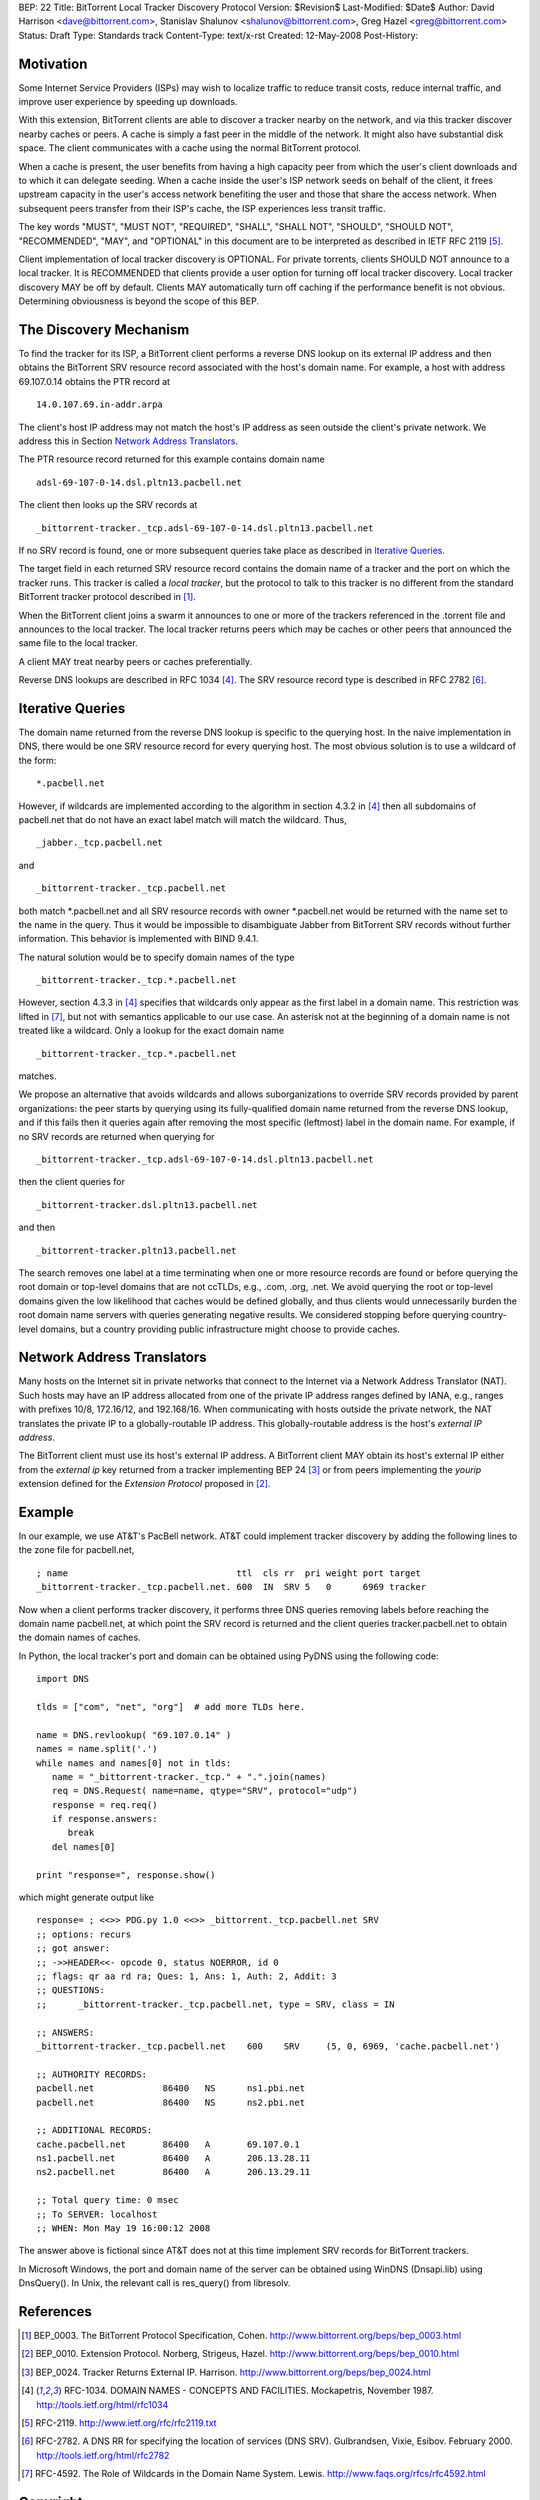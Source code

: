 BEP: 22
Title: BitTorrent Local Tracker Discovery Protocol
Version: $Revision$
Last-Modified: $Date$
Author:  David Harrison <dave@bittorrent.com>, Stanislav Shalunov <shalunov@bittorrent.com>, Greg Hazel <greg@bittorrent.com>
Status:  Draft
Type:    Standards track
Content-Type: text/x-rst
Created: 12-May-2008
Post-History: 

Motivation
==========

Some Internet Service Providers (ISPs) may wish to localize traffic 
to reduce transit costs, reduce internal traffic, and improve user
experience by speeding up downloads.  

With this extension, BitTorrent clients are able to discover a tracker
nearby on the network, and via this tracker discover nearby caches or
peers.  A cache is simply a fast peer in the middle of the network. It
might also have substantial disk space. The client communicates with a
cache using the normal BitTorrent protocol.

When a cache is present, the user benefits from having a high capacity
peer from which the user's client downloads and to which it can
delegate seeding.  When a cache inside the user's ISP network seeds on
behalf of the client, it frees upstream capacity in the user's access
network benefiting the user and those that share the access network.
When subsequent peers transfer from their ISP's cache, the ISP
experiences less transit traffic.

The key words "MUST", "MUST NOT", "REQUIRED", "SHALL", "SHALL
NOT", "SHOULD", "SHOULD NOT", "RECOMMENDED",  "MAY", and
"OPTIONAL" in this document are to be interpreted as described in
IETF RFC 2119 [#RFC-2119]_.
 
Client implementation of local tracker discovery is OPTIONAL.  
For private torrents, clients SHOULD NOT announce to a local 
tracker.  It is RECOMMENDED that clients provide a user option 
for turning off local tracker discovery.  Local tracker discovery 
MAY be off by default.  Clients MAY automatically turn off caching 
if the performance benefit is not obvious.  Determining 
obviousness is beyond the scope of this BEP.


The Discovery Mechanism
=======================

To find the tracker for its ISP, a BitTorrent client performs a reverse
DNS lookup on its external IP address and then obtains the BitTorrent
SRV resource record associated with the host's domain name.  For
example, a host with address 69.107.0.14 obtains the PTR record at

::

  14.0.107.69.in-addr.arpa

The client's host IP address may not match the host's IP address as
seen outside the client's private network.  We address this in Section
`Network Address Translators`_.

The PTR resource record returned for this example contains domain name

::

  adsl-69-107-0-14.dsl.pltn13.pacbell.net

The client then looks up the SRV records at

::
 
  _bittorrent-tracker._tcp.adsl-69-107-0-14.dsl.pltn13.pacbell.net

If no SRV record is found, one or more subsequent queries take place as
described in `Iterative Queries`_.

The target field in each returned SRV resource record contains the
domain name of a tracker and the port on which the tracker runs.  This
tracker is called a *local tracker*, but the protocol to talk to this
tracker is no different from the standard BitTorrent tracker protocol
described in [#BEP-3]_.

When the BitTorrent client joins a swarm it announces to one or more
of the trackers referenced in the .torrent file and announces to the
local tracker.  The local tracker returns peers which may be caches or
other peers that announced the same file to the local tracker.

A client MAY treat nearby peers or caches preferentially.
 
Reverse DNS lookups are described in RFC 1034 [#RFC-1034]_.
The SRV resource record type is described in RFC 2782 [#RFC-2782]_.  


Iterative Queries
=================

The domain name returned from the reverse DNS lookup is specific to
the querying host.  In the naive implementation in DNS, there would be
one SRV resource record for every querying host.  The most obvious
solution is to use a wildcard of the form::

  *.pacbell.net

However, if wildcards are implemented according to the algorithm in
section 4.3.2 in [#RFC-1034]_ then all subdomains of pacbell.net that
do not have an exact label match will match the wildcard.  Thus,

::

  _jabber._tcp.pacbell.net 

and

::

  _bittorrent-tracker._tcp.pacbell.net

both match \*.pacbell.net and all SRV resource records with owner
\*.pacbell.net would be returned with the name set to the name in the
query.  Thus it would be impossible to disambiguate Jabber from
BitTorrent SRV records without further information.  This behavior is
implemented with BIND 9.4.1.

The natural solution would be to specify domain names of the type

::

  _bittorrent-tracker._tcp.*.pacbell.net

However, section 4.3.3 in [#RFC-1034]_ specifies that wildcards only
appear as the first label in a domain name.  This restriction was
lifted in [#RFC-4592]_, but not with semantics applicable to our use
case.  An asterisk not at the beginning of a domain name is not
treated like a wildcard.  Only a lookup for the exact domain name

::

  _bittorrent-tracker._tcp.*.pacbell.net

matches.

We propose an alternative that avoids wildcards and allows
suborganizations to override SRV records provided by parent
organizations: the peer starts by querying using its fully-qualified
domain name returned from the reverse DNS lookup, and if this fails
then it queries again after removing the most specific (leftmost)
label in the domain name.  For example, if no SRV records are returned
when querying for

::

  _bittorrent-tracker._tcp.adsl-69-107-0-14.dsl.pltn13.pacbell.net

then the client queries for

::

  _bittorrent-tracker.dsl.pltn13.pacbell.net

and then

::

  _bittorrent-tracker.pltn13.pacbell.net

The search removes one label at a time terminating when one or more
resource records are found or before querying the root domain or
top-level domains that are not ccTLDs, e.g., .com, .org, .net. We
avoid querying the root or top-level domains given the low likelihood
that caches would be defined globally, and thus clients would
unnecessarily burden the root domain name servers with queries
generating negative results. We considered stopping before querying
country-level domains, but a country providing public infrastructure
might choose to provide caches.


Network Address Translators
===========================

Many hosts on the Internet sit in private networks that connect to the
Internet via a Network Address Translator (NAT).  Such hosts may have
an IP address allocated from one of the private IP address ranges
defined by IANA, e.g., ranges with prefixes 10/8, 172.16/12, and
192.168/16.  When communicating with hosts outside the private
network, the NAT translates the private IP to a globally-routable IP
address.  This globally-routable address is the host's *external IP
address*.

The BitTorrent client must use its host's external IP address.  A
BitTorrent client MAY obtain its host's external IP either from the
*external ip* key returned from a tracker implementing BEP 24
[#BEP-24]_ or from peers implementing the *yourip* extension defined
for the *Extension Protocol* proposed in [#BEP-10]_.

Example
=======

In our example, we use AT&T's PacBell network.  AT&T could implement
tracker discovery by adding the following lines to the zone file for
pacbell.net,

::

  ; name                                ttl  cls rr  pri weight port target
  _bittorrent-tracker._tcp.pacbell.net. 600  IN  SRV 5   0      6969 tracker

Now when a client performs tracker discovery, it performs three DNS
queries removing labels before reaching the domain name pacbell.net,
at which point the SRV record is returned and the client queries
tracker.pacbell.net to obtain the domain names of caches.

In Python, the local tracker's port and domain can be obtained using
PyDNS using the following code::

  import DNS

  tlds = ["com", "net", "org"]  # add more TLDs here.
  
  name = DNS.revlookup( "69.107.0.14" )
  names = name.split('.')
  while names and names[0] not in tlds:
     name = "_bittorrent-tracker._tcp." + ".".join(names)
     req = DNS.Request( name=name, qtype="SRV", protocol="udp")
     response = req.req()
     if response.answers:
        break
     del names[0]

  print "response=", response.show()

which might generate output like

::

  response= ; <<>> PDG.py 1.0 <<>> _bittorrent._tcp.pacbell.net SRV
  ;; options: recurs 
  ;; got answer:
  ;; ->>HEADER<<- opcode 0, status NOERROR, id 0
  ;; flags: qr aa rd ra; Ques: 1, Ans: 1, Auth: 2, Addit: 3
  ;; QUESTIONS:
  ;;      _bittorrent-tracker._tcp.pacbell.net, type = SRV, class = IN
  
  ;; ANSWERS:
  _bittorrent-tracker._tcp.pacbell.net    600    SRV     (5, 0, 6969, 'cache.pacbell.net')
  
  ;; AUTHORITY RECORDS:
  pacbell.net             86400   NS      ns1.pbi.net
  pacbell.net             86400   NS      ns2.pbi.net
  
  ;; ADDITIONAL RECORDS:
  cache.pacbell.net       86400   A       69.107.0.1
  ns1.pacbell.net         86400   A       206.13.28.11
  ns2.pacbell.net         86400   A       206.13.29.11
  
  ;; Total query time: 0 msec
  ;; To SERVER: localhost
  ;; WHEN: Mon May 19 16:00:12 2008

The answer above is fictional since AT&T does not at this time
implement SRV records for BitTorrent trackers.

In Microsoft Windows, the port and domain name of the server can be
obtained using WinDNS (Dnsapi.lib) using DnsQuery().  In Unix, the
relevant call is res_query() from libresolv.

References
==========

.. [#BEP-3] BEP_0003. The BitTorrent Protocol Specification, Cohen.
   http://www.bittorrent.org/beps/bep_0003.html

.. [#BEP-10] BEP_0010.  Extension Protocol. Norberg, Strigeus, Hazel.
   http://www.bittorrent.org/beps/bep_0010.html

.. [#BEP-24] BEP_0024.  Tracker Returns External IP.  Harrison.
   http://www.bittorrent.org/beps/bep_0024.html

.. [#RFC-1034] RFC-1034.  DOMAIN NAMES - CONCEPTS AND FACILITIES. Mockapetris,
   November 1987. http://tools.ietf.org/html/rfc1034

.. [#RFC-2119] RFC-2119. http://www.ietf.org/rfc/rfc2119.txt

.. [#RFC-2782] RFC-2782.  A DNS RR for specifying the location of services (DNS
   SRV). Gulbrandsen, Vixie, Esibov. February 2000. 
   http://tools.ietf.org/html/rfc2782

.. [#RFC-4592] RFC-4592. The Role of Wildcards in the Domain Name
   System. Lewis.  http://www.faqs.org/rfcs/rfc4592.html




Copyright
=========

This document has been placed in the public domain.



..
   Local Variables:
   mode: indented-text
   indent-tabs-mode: nil
   sentence-end-double-space: t
   fill-column: 70
   coding: utf-8
   End:

